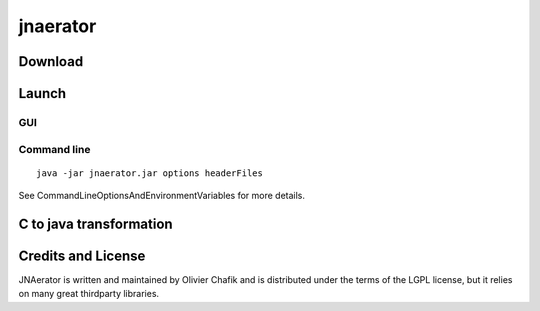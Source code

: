﻿

.. index::
   Java (jnaerator)



.. _jnaerator:

=========
jnaerator
=========

.. image:: logo_jna_aerator.png


.. seealso::

   - http://code.google.com/p/jnaerator/
   - http://ochafik.com/blog
   - :ref:`java_native_access`




Download
========

.. seealso:: http://code.google.com/p/jnaerator/downloads/list


Launch
======


GUI
---

.. seealso:: http://jnaerator.sourceforge.net/webstart/JNAerator/JNAeratorStudio.jnlp

Command line
------------

::

    java -jar jnaerator.jar options headerFiles


See CommandLineOptionsAndEnvironmentVariables for more details.



.. index::
   C (C to java transformation)


.. _ct_to_java_transformation:

C to java transformation
========================

.. seealso:: http://code.google.com/p/jnaerator/wiki/CToJavaTransformation


Credits and License
===================

JNAerator is written and maintained by Olivier Chafik and is distributed under
the terms of the LGPL license, but it relies on many great thirdparty libraries.
